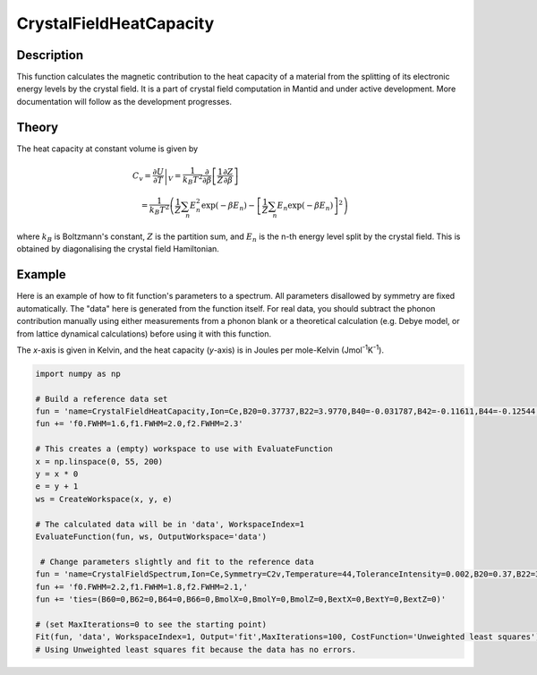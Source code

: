 .. _func-CrystalFieldHeatCapacity:

========================
CrystalFieldHeatCapacity
========================

.. index:: CrystalFieldHeatCapacity

Description
-----------

This function calculates the magnetic contribution to the heat capacity of a material from the splitting of its electronic energy
levels by the crystal field. It is a part of crystal field computation in Mantid and under active development. 
More documentation will follow as the development progresses.

Theory
------

The heat capacity at constant volume is given by 

.. math:: C_v = \left. \frac{\partial U}{\partial T} \right|_V = \frac{1}{k_B T^2} 
   \frac{\partial}{\partial \beta} \left[ \frac{1}{Z}\frac{\partial Z}{\partial \beta} \right] 
   \qquad \qquad \qquad \qquad \qquad \qquad \qquad \\
   = \frac{1}{k_B T^2} \left( \frac{1}{Z}\sum_n E_n^2 \exp(-\beta E_n) 
     - \left[ \frac{1}{Z}\sum_n E_n \exp(-\beta E_n) \right]^2 \right)

where :math:`k_B` is Boltzmann's constant, :math:`Z` is the partition sum, and :math:`E_n` is the n-th energy level split by the 
crystal field. This is obtained by diagonalising the crystal field Hamiltonian.

Example
-------

Here is an example of how to fit function's parameters to a spectrum. All parameters disallowed by symmetry are fixed automatically.
The "data" here is generated from the function itself. For real data, you should subtract the phonon contribution manually using either
measurements from a phonon blank or a theoretical calculation (e.g. Debye model, or from lattice dynamical calculations) before
using it with this function.

The `x`-axis is given in Kelvin, and the heat capacity (`y`-axis) is in Joules per mole-Kelvin (Jmol\ :sup:`-1`\ K\ :sup:`-1`).

.. code::

    import numpy as np

    # Build a reference data set
    fun = 'name=CrystalFieldHeatCapacity,Ion=Ce,B20=0.37737,B22=3.9770,B40=-0.031787,B42=-0.11611,B44=-0.12544,'
    fun += 'f0.FWHM=1.6,f1.FWHM=2.0,f2.FWHM=2.3'

    # This creates a (empty) workspace to use with EvaluateFunction
    x = np.linspace(0, 55, 200)
    y = x * 0
    e = y + 1
    ws = CreateWorkspace(x, y, e)

    # The calculated data will be in 'data', WorkspaceIndex=1
    EvaluateFunction(fun, ws, OutputWorkspace='data')
     
     # Change parameters slightly and fit to the reference data
    fun = 'name=CrystalFieldSpectrum,Ion=Ce,Symmetry=C2v,Temperature=44,ToleranceIntensity=0.002,B20=0.37,B22=3.9,B40=-0.03,B42=-0.1,B44=-0.12,'
    fun += 'f0.FWHM=2.2,f1.FWHM=1.8,f2.FWHM=2.1,'
    fun += 'ties=(B60=0,B62=0,B64=0,B66=0,BmolX=0,BmolY=0,BmolZ=0,BextX=0,BextY=0,BextZ=0)'

    # (set MaxIterations=0 to see the starting point)
    Fit(fun, 'data', WorkspaceIndex=1, Output='fit',MaxIterations=100, CostFunction='Unweighted least squares')
    # Using Unweighted least squares fit because the data has no errors.
     
.. attributes::

.. properties::

.. categories::

.. sourcelink::

